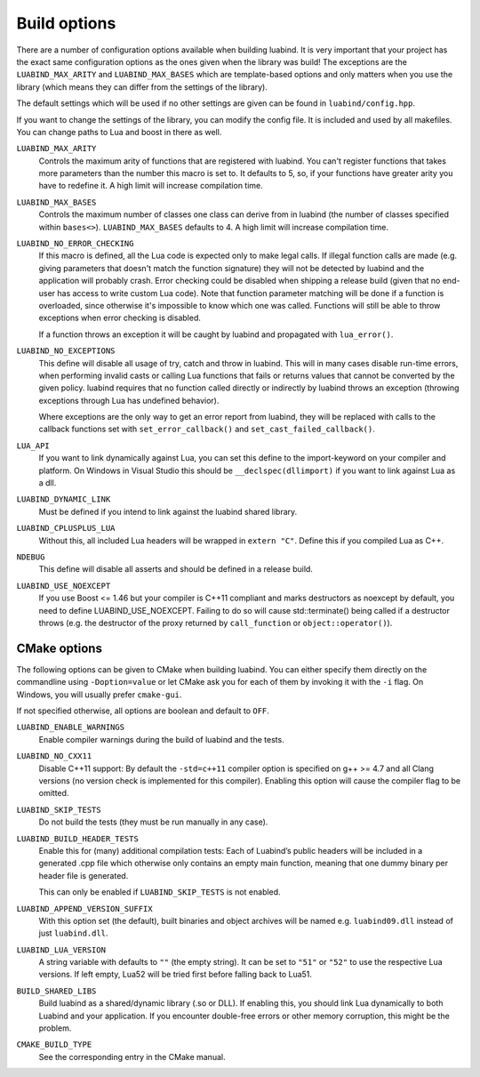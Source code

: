 .. _part-build-options:

Build options
=============

There are a number of configuration options available when building luabind.
It is very important that your project has the exact same configuration
options as the ones given when the library was build! The exceptions are the
``LUABIND_MAX_ARITY`` and ``LUABIND_MAX_BASES`` which are template-based
options and only matters when you use the library (which means they can
differ from the settings of the library).

The default settings which will be used if no other settings are given
can be found in ``luabind/config.hpp``.

If you want to change the settings of the library, you can modify the
config file. It is included and used by all makefiles. You can change paths
to Lua and boost in there as well.

``LUABIND_MAX_ARITY``
    Controls the maximum arity of functions that are registered with luabind.
    You can't register functions that takes more parameters than the number
    this macro is set to. It defaults to 5, so, if your functions have greater
    arity you have to redefine it. A high limit will increase compilation time.

``LUABIND_MAX_BASES``
    Controls the maximum number of classes one class can derive from in
    luabind (the number of classes specified within ``bases<>``).
    ``LUABIND_MAX_BASES`` defaults to 4. A high limit will increase
    compilation time.

``LUABIND_NO_ERROR_CHECKING``
    If this macro is defined, all the Lua code is expected only to make legal
    calls. If illegal function calls are made (e.g. giving parameters that
    doesn't match the function signature) they will not be detected by luabind
    and the application will probably crash. Error checking could be disabled
    when shipping a release build (given that no end-user has access to write
    custom Lua code). Note that function parameter matching will be done if a
    function is overloaded, since otherwise it's impossible to know which one
    was called. Functions will still be able to throw exceptions when error
    checking is disabled.

    If a function throws an exception it will be caught by luabind and
    propagated with ``lua_error()``.

``LUABIND_NO_EXCEPTIONS``
    This define will disable all usage of try, catch and throw in luabind.
    This will in many cases disable run-time errors, when performing invalid
    casts or calling Lua functions that fails or returns values that cannot
    be converted by the given policy. luabind requires that no function called
    directly or indirectly by luabind throws an exception (throwing exceptions
    through Lua has undefined behavior).

    Where exceptions are the only way to get an error report from luabind,
    they will be replaced with calls to the callback functions set with
    ``set_error_callback()`` and ``set_cast_failed_callback()``.

``LUA_API``
    If you want to link dynamically against Lua, you can set this define to
    the import-keyword on your compiler and platform. On Windows in Visual Studio
    this should be ``__declspec(dllimport)`` if you want to link against Lua
    as a dll.

``LUABIND_DYNAMIC_LINK``
    Must be defined if you intend to link against the luabind shared
    library.

``LUABIND_CPLUSPLUS_LUA``
    Without this, all included Lua headers will be wrapped in ``extern "C"``.
    Define this if you compiled Lua as C++.

``NDEBUG``
    This define will disable all asserts and should be defined in a release
    build.

``LUABIND_USE_NOEXCEPT``
   If you use Boost <= 1.46 but your compiler is C++11 compliant and marks
   destructors as noexcept by default, you need to define LUABIND_USE_NOEXCEPT.
   Failing to do so will cause std::terminate() being called if a destructor
   throws (e.g. the destructor of the proxy returned by ``call_function`` or
   ``object::operator()``).

CMake options
~~~~~~~~~~~~~

The following options can be given to CMake when building luabind. You can
either specify them directly on the commandline using ``-Doption=value`` or
let CMake ask you for each of them by invoking it with the ``-i`` flag. On
Windows, you will usually prefer ``cmake-gui``.

If not specified otherwise, all options are boolean and default to ``OFF``.

``LUABIND_ENABLE_WARNINGS``
    Enable compiler warnings during the build of luabind and the tests.

``LUABIND_NO_CXX11``
    Disable C++11 support: By default the ``-std=c++11`` compiler option is
    specified on g++ >= 4.7 and all Clang versions (no version check is
    implemented for this compiler). Enabling this option will cause the
    compiler flag to be omitted.

``LUABIND_SKIP_TESTS``
    Do not build the tests (they must be run manually in any case).

``LUABIND_BUILD_HEADER_TESTS``
    Enable this for (many) additional compilation tests: Each of Luabind’s
    public headers will be included in a generated .cpp file which otherwise
    only contains an empty main function, meaning that one dummy binary per
    header file is generated.

    This can only be enabled if ``LUABIND_SKIP_TESTS`` is not enabled.

``LUABIND_APPEND_VERSION_SUFFIX``
    With this option set (the default), built binaries and object archives
    will be named e.g. ``luabind09.dll`` instead of just ``luabind.dll``.

``LUABIND_LUA_VERSION``
    A string variable with defaults to ``""`` (the empty string). It can be
    set to ``"51"`` or ``"52"`` to use the respective Lua versions. If left
    empty, Lua52 will be tried first before falling back to Lua51.

``BUILD_SHARED_LIBS``
    Build luabind as a shared/dynamic library (.so or DLL). If enabling this,
    you should link Lua dynamically to both Luabind and your application. If
    you encounter double-free errors or other memory corruption, this might be
    the problem.

``CMAKE_BUILD_TYPE``
    See the corresponding entry in the CMake manual.
